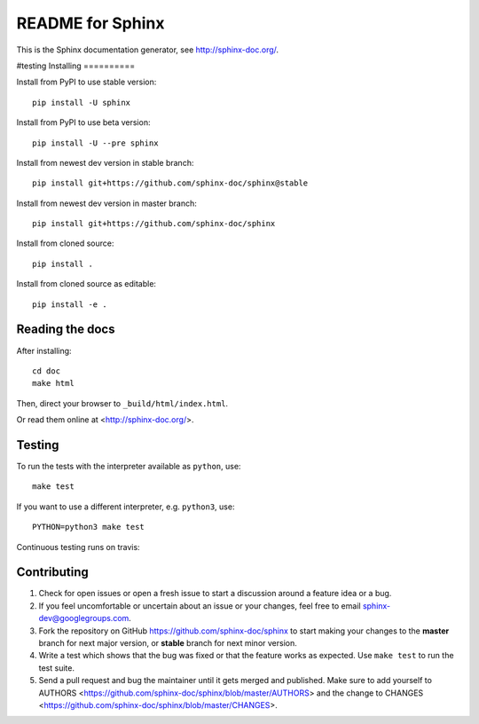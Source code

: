 =================
README for Sphinx
=================

This is the Sphinx documentation generator, see http://sphinx-doc.org/.

#testing
Installing
==========

Install from PyPI to use stable version::

   pip install -U sphinx

Install from PyPI to use beta version::

   pip install -U --pre sphinx

Install from newest dev version in stable branch::

   pip install git+https://github.com/sphinx-doc/sphinx@stable

Install from newest dev version in master branch::

   pip install git+https://github.com/sphinx-doc/sphinx

Install from cloned source::

   pip install .

Install from cloned source as editable::

   pip install -e .


Reading the docs
================

After installing::

   cd doc
   make html

Then, direct your browser to ``_build/html/index.html``.

Or read them online at <http://sphinx-doc.org/>.


Testing
=======

To run the tests with the interpreter available as ``python``, use::

    make test

If you want to use a different interpreter, e.g. ``python3``, use::

    PYTHON=python3 make test

Continuous testing runs on travis:

.. image:: https://travis-ci.org/sphinx-doc/sphinx.svg?branch=master
   :target: https://travis-ci.org/sphinx-doc/sphinx


Contributing
============

#. Check for open issues or open a fresh issue to start a discussion around a
   feature idea or a bug.
#. If you feel uncomfortable or uncertain about an issue or your changes, feel
   free to email sphinx-dev@googlegroups.com.
#. Fork the repository on GitHub https://github.com/sphinx-doc/sphinx
   to start making your changes to the **master** branch for next major
   version, or **stable** branch for next minor version.
#. Write a test which shows that the bug was fixed or that the feature works
   as expected.  Use ``make test`` to run the test suite.
#. Send a pull request and bug the maintainer until it gets merged and
   published.  Make sure to add yourself to AUTHORS
   <https://github.com/sphinx-doc/sphinx/blob/master/AUTHORS> and the change to
   CHANGES <https://github.com/sphinx-doc/sphinx/blob/master/CHANGES>.
